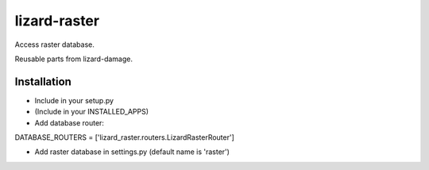 lizard-raster
==========================================

Access raster database.

Reusable parts from lizard-damage.

Installation
------------

- Include in your setup.py
- (Include in your INSTALLED_APPS)
- Add database router:

DATABASE_ROUTERS = ['lizard_raster.routers.LizardRasterRouter']

- Add raster database in settings.py (default name is 'raster')
